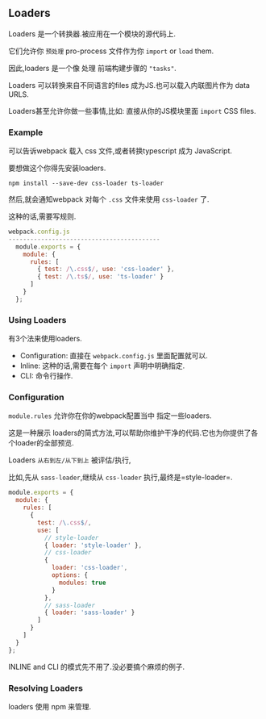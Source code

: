 ** Loaders

Loaders 是一个转换器.被应用在一个模块的源代码上.

它们允许你 =预处理= pro-process 文件作为你 =import= or =load= them.

因此,loaders 是一个像 处理 前端构建步骤的 ="tasks"=.

Loaders 可以转换来自不同语言的files 成为JS.也可以载入内联图片作为 data URLS.

Loaders甚至允许你做一些事情,比如: 直接从你的JS模块里面 =import= CSS files.

*** Example

可以告诉webpack 载入 css 文件,或者转换typescript 成为 JavaScript.

要想做这个你得先安装loaders.

#+BEGIN_EXAMPLE
  npm install --save-dev css-loader ts-loader
#+END_EXAMPLE

然后,就会通知webpack 对每个 =.css= 文件来使用 =css-loader= 了.

这种的话,需要写规则.

#+BEGIN_SRC js
webpack.config.js
------------------------------------------
  module.exports = {
    module: {
      rules: [
        { test: /\.css$/, use: 'css-loader' },
        { test: /\.ts$/, use: 'ts-loader' }
      ]
    }
  };
#+END_SRC

*** Using Loaders

有3个法来使用loaders.

- Configuration: 直接在 =webpack.config.js= 里面配置就可以.
- Inline: 这种的话,需要在每个 =import= 声明中明确指定.
- CLI: 命令行操作.

*** Configuration

=module.rules= 允许你在你的webpack配置当中 指定一些loaders.

这是一种展示 loaders的简式方法,可以帮助你维护干净的代码.它也为你提供了各个loader的全部预览.

Loaders =从右到左/从下到上= 被评估/执行,

比如,先从 =sass-loader=,继续从 =css-loader= 执行,最终是=style-loader=.

#+BEGIN_SRC js
  module.exports = {
    module: {
      rules: [
        {
          test: /\.css$/,
          use: [
            // style-loader
            { loader: 'style-loader' },
            // css-loader
            {
              loader: 'css-loader',
              options: {
                modules: true
              }
            },
            // sass-loader
            { loader: 'sass-loader' }
          ]
        }
      ]
    }
  };
#+END_SRC

INLINE and CLI 的模式先不用了.没必要搞个麻烦的例子.

*** Resolving Loaders

loaders 使用 npm 来管理.
